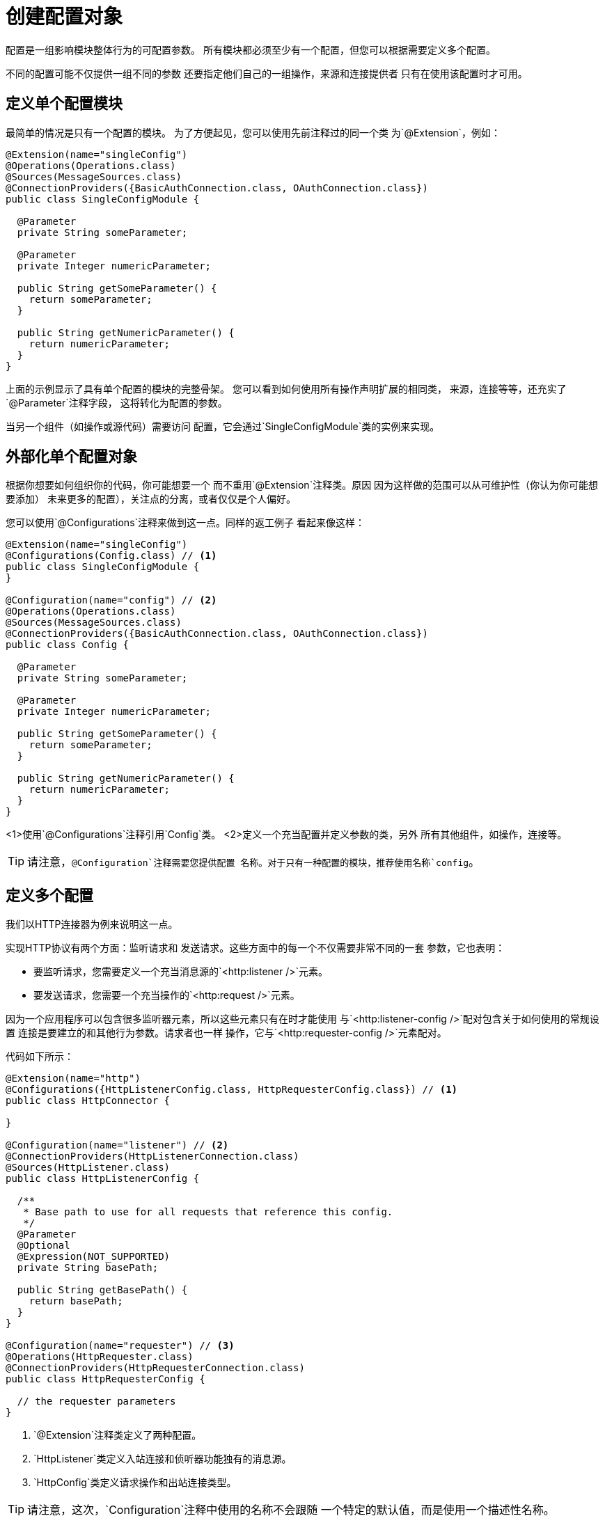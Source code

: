= 创建配置对象
:keywords: mule, sdk, config, configuration

配置是一组影响模块整体行为的可配置参数。
所有模块都必须至少有一个配置，但您可以根据需要定义多个配置。

不同的配置可能不仅提供一组不同的参数
还要指定他们自己的一组操作，来源和连接提供者
只有在使用该配置时才可用。

== 定义单个配置模块

最简单的情况是只有一个配置的模块。
为了方便起见，您可以使用先前注释过的同一个类
为`@Extension`，例如：

[source, java, linenums]
----
@Extension(name="singleConfig")
@Operations(Operations.class)
@Sources(MessageSources.class)
@ConnectionProviders({BasicAuthConnection.class, OAuthConnection.class})
public class SingleConfigModule {

  @Parameter
  private String someParameter;

  @Parameter
  private Integer numericParameter;

  public String getSomeParameter() {
    return someParameter;
  }

  public String getNumericParameter() {
    return numericParameter;
  }
}

----

上面的示例显示了具有单个配置的模块的完整骨架。
您可以看到如何使用所有操作声明扩展的相同类，
来源，连接等等，还充实了`@Parameter`注释字段，
这将转化为配置的参数。

当另一个组件（如操作或源代码）需要访问
配置，它会通过`SingleConfigModule`类的实例来实现。

== 外部化单个配置对象

根据你想要如何组织你的代码，你可能想要一个
而不重用`@Extension`注释类。原因
因为这样做的范围可以从可维护性（你认为你可能想要添加）
未来更多的配置），关注点的分离，或者仅仅是个人偏好。

您可以使用`@Configurations`注释来做到这一点。同样的返工例子
看起来像这样：

[source, java, linenums]
----
@Extension(name="singleConfig")
@Configurations(Config.class) // <1>
public class SingleConfigModule {
}

@Configuration(name="config") // <2>
@Operations(Operations.class)
@Sources(MessageSources.class)
@ConnectionProviders({BasicAuthConnection.class, OAuthConnection.class})
public class Config {

  @Parameter
  private String someParameter;

  @Parameter
  private Integer numericParameter;

  public String getSomeParameter() {
    return someParameter;
  }

  public String getNumericParameter() {
    return numericParameter;
  }
}
----

<1>使用`@Configurations`注释引用`Config`类。
<2>定义一个充当配置并定义参数的类，另外
所有其他组件，如操作，连接等。

[TIP]
请注意，`@Configuration`注释需要您提供配置
名称。对于只有一种配置的模块，推荐使用名称`config`。

== 定义多个配置

我们以HTTP连接器为例来说明这一点。

实现HTTP协议有两个方面：监听请求和
发送请求。这些方面中的每一个不仅需要非常不同的一套
参数，它也表明：

* 要监听请求，您需要定义一个充当消息源的`<http:listener />`元素。
* 要发送请求，您需要一个充当操作的`<http:request />`元素。

因为一个应用程序可以包含很多监听器元素，所以这些元素只有在时才能使用
与`<http:listener-config />`配对包含关于如何使用的常规设置
连接是要建立的和其他行为参数。请求者也一样
操作，它与`<http:requester-config />`元素配对。

代码如下所示：

[source, java, linenums]
----
@Extension(name="http")
@Configurations({HttpListenerConfig.class, HttpRequesterConfig.class}) // <1>
public class HttpConnector {

}

@Configuration(name="listener") // <2>
@ConnectionProviders(HttpListenerConnection.class)
@Sources(HttpListener.class)
public class HttpListenerConfig {

  /**
   * Base path to use for all requests that reference this config.
   */
  @Parameter
  @Optional
  @Expression(NOT_SUPPORTED)
  private String basePath;

  public String getBasePath() {
    return basePath;
  }
}

@Configuration(name="requester") // <3>
@Operations(HttpRequester.class)
@ConnectionProviders(HttpRequesterConnection.class)
public class HttpRequesterConfig {

  // the requester parameters
}
----

<1> `@Extension`注释类定义了两种配置。
<2> `HttpListener`类定义入站连接和侦听器功能独有的消息源。
<3> `HttpConfig`类定义请求操作和出站连接类型。

[TIP]
请注意，这次，`Configuration`注释中使用的名称不会跟随
一个特定的默认值，而是使用一个描述性名称。

== 获取配置名称

出于记录或调试的原因，您可能想知道该配置实例的名称
已经在申请。为此，您可以使用`@RefName`注释。这个注释必须
用于`String`类型的字段，并且同一类中没有两个字段应该承担这一点
注解。这里是一个如何使用它的例子。

在这个例子中，你可以看到如何记录我们的组件在初始化时的名字。
这样，你可以对不同的配置实例进行追踪。

[source, java, linenums]
----
@Configuration(name="config")
@Operations(Operations.class)
public class Config implements Initialisable {

  private static final Logger LOGGER = LoggerFactory.getLogger(Config.class);

  @RefName // <1>
  private String configName;

  @Parameter
  private String someParameter;

  public String getSomeParameter() {
    return someParameter;
  }

  @Override
  public void initialise(){
    LOGGER.debug("Initializing config with name: " + configName);
  }

}
----

<1> `@RefName`注释表示应用程序中使用的配置的名称
应该注入字段`configName`。

你可以看到一个DSL的具体例子，看看会发生什么：

[source, xml, linenums]
----
<my-extension:config name="exampleConfig" someParameter="aParameter">
----

在这种情况下，变量`configName`将采用值"exampleConfig"。什么时候
这个配置被初始化了，你会看到这消息反映在日志中：
`Initializing config with name: exampleConfig`
